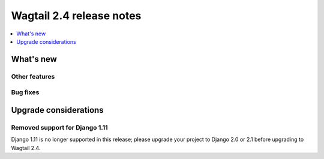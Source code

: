 =========================
Wagtail 2.4 release notes
=========================

.. contents::
    :local:
    :depth: 1


What's new
==========


Other features
~~~~~~~~~~~~~~


Bug fixes
~~~~~~~~~


Upgrade considerations
======================

Removed support for Django 1.11
~~~~~~~~~~~~~~~~~~~~~~~~~~~~~~~

Django 1.11 is no longer supported in this release; please upgrade your project to Django 2.0 or 2.1 before upgrading to Wagtail 2.4.
